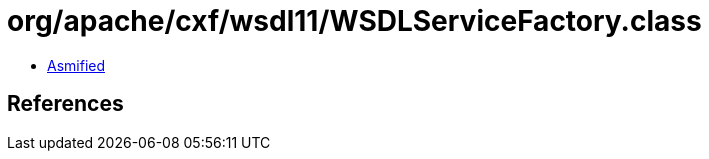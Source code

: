 = org/apache/cxf/wsdl11/WSDLServiceFactory.class

 - link:WSDLServiceFactory-asmified.java[Asmified]

== References

